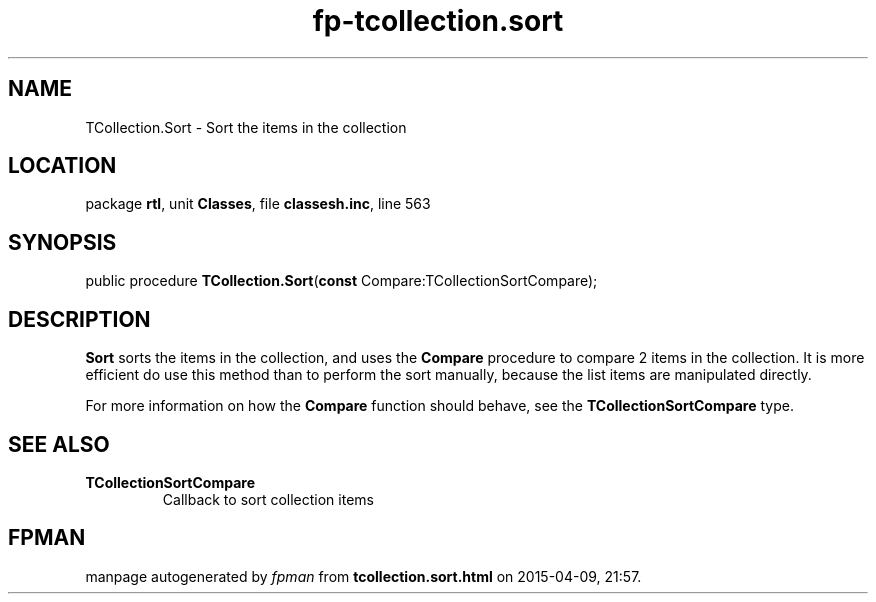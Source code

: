 .\" file autogenerated by fpman
.TH "fp-tcollection.sort" 3 "2014-03-14" "fpman" "Free Pascal Programmer's Manual"
.SH NAME
TCollection.Sort - Sort the items in the collection
.SH LOCATION
package \fBrtl\fR, unit \fBClasses\fR, file \fBclassesh.inc\fR, line 563
.SH SYNOPSIS
public procedure \fBTCollection.Sort\fR(\fBconst\fR Compare:TCollectionSortCompare);
.SH DESCRIPTION
\fBSort\fR sorts the items in the collection, and uses the \fBCompare\fR procedure to compare 2 items in the collection. It is more efficient do use this method than to perform the sort manually, because the list items are manipulated directly.

For more information on how the \fBCompare\fR function should behave, see the \fBTCollectionSortCompare\fR type.


.SH SEE ALSO
.TP
.B TCollectionSortCompare
Callback to sort collection items

.SH FPMAN
manpage autogenerated by \fIfpman\fR from \fBtcollection.sort.html\fR on 2015-04-09, 21:57.

